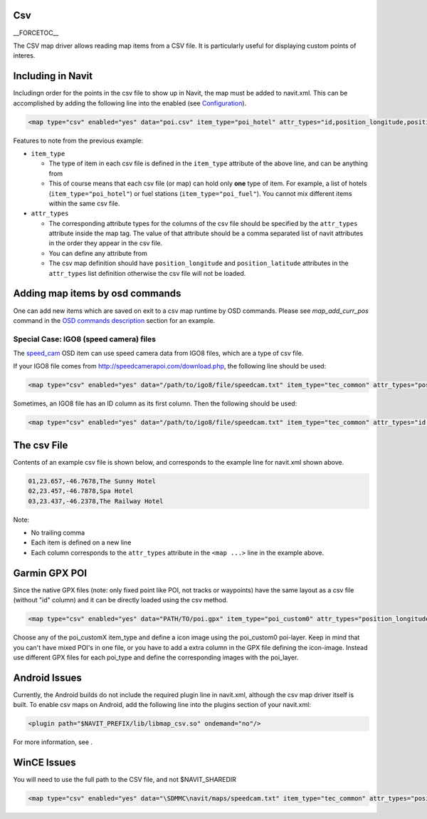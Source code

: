 Csv
===

\__FORCETOC_\_

The CSV map driver allows reading map items from a CSV file. It is
particularly useful for displaying custom points of interes.

.. _including_in_navit:

Including in Navit
==================

Includingn order for the points in the csv file to show up in Navit, the
map must be added to navit.xml. This can be accomplished by adding the
following line into the enabled (see `Configuration <Configuration>`__).

.. code:: xml

    <map type="csv" enabled="yes" data="poi.csv" item_type="poi_hotel" attr_types="id,position_longitude,position_latitude,label" />

Features to note from the previous example:

-  ``item_type``

   -  The type of item in each csv file is defined in the ``item_type``
      attribute of the above line, and can be anything from
   -  This of course means that each csv file (or map) can hold only
      **one** type of item. For example, a list of hotels
      (``item_type="poi_hotel"``) or fuel stations
      (``item_type="poi_fuel"``). You cannot mix different items within
      the same csv file.

-  ``attr_types``

   -  The corresponding attribute types for the columns of the csv file
      should be specified by the ``attr_types`` attribute inside the map
      tag. The value of that attribute should be a comma separated list
      of navit attributes in the order they appear in the csv file.
   -  You can define any attribute from
   -  The csv map definition should have ``position_longitude`` and
      ``position_latitude`` attributes in the ``attr_types`` list
      definition otherwise the csv file will not be loaded.

.. _adding_map_items_by_osd_commands:

Adding map items by osd commands
================================

One can add new items which are saved on exit to a csv map runtime by
OSD commands. Please see *map_add_curr_pos* command in the `OSD commands
description <On_Screen_Display#Commands>`__ section for an example.

.. _special_case_igo8_speed_camera_files:

Special Case: IGO8 (speed camera) files
---------------------------------------

The `speed_cam <OSD#speed_cam>`__ OSD item can use speed camera data
from IGO8 files, which are a type of csv file.

If your IGO8 file comes from http://speedcamerapoi.com/download.php, the
following line should be used:

.. code:: xml

   <map type="csv" enabled="yes" data="/path/to/igo8/file/speedcam.txt" item_type="tec_common" attr_types="position_longitude,position_latitude,tec_type,maxspeed,tec_dirtype,tec_direction" />

Sometimes, an IGO8 file has an ID column as its first column. Then the
following should be used:

.. code:: xml

   <map type="csv" enabled="yes" data="/path/to/igo8/file/speedcam.txt" item_type="tec_common" attr_types="id,position_longitude,position_latitude,tec_type,maxspeed,tec_dirtype,tec_direction" />

.. _the_csv_file:

The csv File
============

Contents of an example csv file is shown below, and corresponds to the
example line for navit.xml shown above.

.. code:: sql

   01,23.657,-46.7678,The Sunny Hotel
   02,23.457,-46.7878,Spa Hotel
   03,23.437,-46.2378,The Railway Hotel

Note:

-  No trailing comma
-  Each item is defined on a new line
-  Each column corresponds to the ``attr_types`` attribute in the
   ``<map ...>`` line in the example above.

.. _garmin_gpx_poi:

Garmin GPX POI
==============

Since the native GPX files (note: only fixed point like POI, not tracks
or waypoints) have the same layout as a csv file (without "id" column)
and it can be directly loaded using the csv method.

.. code:: xml

    <map type="csv" enabled="yes" data="PATH/TO/poi.gpx" item_type="poi_custom0" attr_types="position_longitude,position_latitude,label" />

Choose any of the poi_customX item_type and define a icon image using
the poi_custom0 poi-layer. Keep in mind that you can't have mixed POI's
in one file, or you have to add a extra column in the GPX file defining
the icon-image. Instead use different GPX files for each poi_type and
define the corresponding images with the poi_layer.

.. _android_issues:

Android Issues
==============

Currently, the Android builds do not include the required plugin line in
navit.xml, although the csv map driver itself is built. To enable csv
maps on Android, add the following line into the plugins section of your
navit.xml:

.. code:: xml

    <plugin path="$NAVIT_PREFIX/lib/libmap_csv.so" ondemand="no"/>

For more information, see .

.. _wince_issues:

WinCE Issues
============

You will need to use the full path to the CSV file, and not
$NAVIT_SHAREDIR

.. code:: xml

     <map type="csv" enabled="yes" data="\SDMMC\navit/maps/speedcam.txt" item_type="tec_common" attr_types="position_longitude,position_latitude,tec_type,maxspeed,tec_dirtype,tec_direction" />
